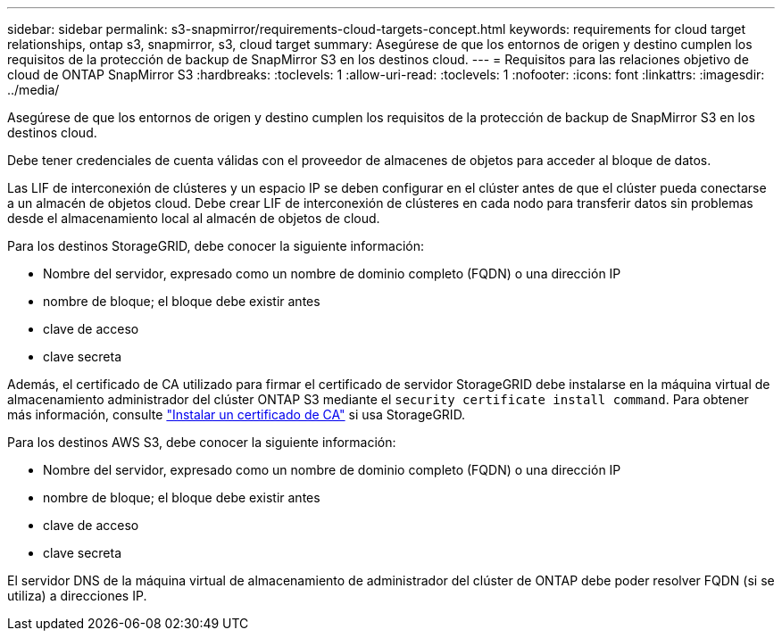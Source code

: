 ---
sidebar: sidebar 
permalink: s3-snapmirror/requirements-cloud-targets-concept.html 
keywords: requirements for cloud target relationships, ontap s3, snapmirror, s3, cloud target 
summary: Asegúrese de que los entornos de origen y destino cumplen los requisitos de la protección de backup de SnapMirror S3 en los destinos cloud. 
---
= Requisitos para las relaciones objetivo de cloud de ONTAP SnapMirror S3
:hardbreaks:
:toclevels: 1
:allow-uri-read: 
:toclevels: 1
:nofooter: 
:icons: font
:linkattrs: 
:imagesdir: ../media/


[role="lead"]
Asegúrese de que los entornos de origen y destino cumplen los requisitos de la protección de backup de SnapMirror S3 en los destinos cloud.

Debe tener credenciales de cuenta válidas con el proveedor de almacenes de objetos para acceder al bloque de datos.

Las LIF de interconexión de clústeres y un espacio IP se deben configurar en el clúster antes de que el clúster pueda conectarse a un almacén de objetos cloud. Debe crear LIF de interconexión de clústeres en cada nodo para transferir datos sin problemas desde el almacenamiento local al almacén de objetos de cloud.

Para los destinos StorageGRID, debe conocer la siguiente información:

* Nombre del servidor, expresado como un nombre de dominio completo (FQDN) o una dirección IP
* nombre de bloque; el bloque debe existir antes
* clave de acceso
* clave secreta


Además, el certificado de CA utilizado para firmar el certificado de servidor StorageGRID debe instalarse en la máquina virtual de almacenamiento administrador del clúster ONTAP S3 mediante el `security certificate install command`. Para obtener más información, consulte link:../fabricpool/install-ca-certificate-storagegrid-task.html["Instalar un certificado de CA"] si usa StorageGRID.

Para los destinos AWS S3, debe conocer la siguiente información:

* Nombre del servidor, expresado como un nombre de dominio completo (FQDN) o una dirección IP
* nombre de bloque; el bloque debe existir antes
* clave de acceso
* clave secreta


El servidor DNS de la máquina virtual de almacenamiento de administrador del clúster de ONTAP debe poder resolver FQDN (si se utiliza) a direcciones IP.
